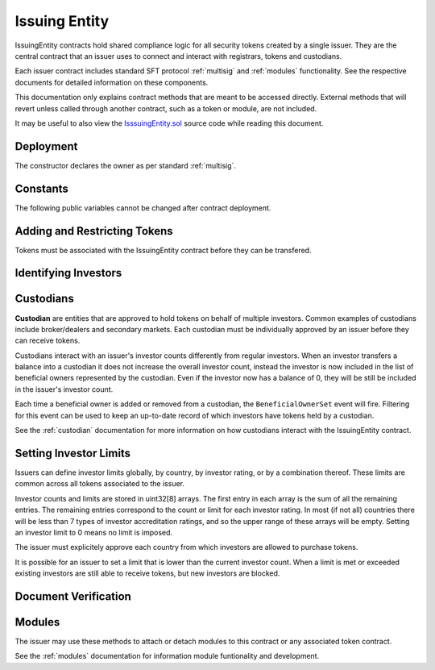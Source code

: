 .. _issuing-entity:

##############
Issuing Entity
##############

IssuingEntity contracts hold shared compliance logic for all security tokens created by a single issuer. They are the central contract that an issuer uses to connect and interact with registrars, tokens and custodians.

Each issuer contract includes standard SFT protocol :ref:`multisig` and :ref:`modules` functionality. See the respective documents for detailed information on these components.

This documentation only explains contract methods that are meant to be accessed directly. External methods that will revert unless called through another contract, such as a token or module, are not included.

It may be useful to also view the `IsssuingEntity.sol <https://github.com/SFT-Protocol/security-token/tree/master/contracts/IssuingEntity.sol>`__ source code while reading this document.

Deployment
==========

The constructor declares the owner as per standard :ref:`multisig`.

.. method:: IssuingEntity.constructor(address[] _owners, uint32 _threshold)

    * ``_owners``: One or more addresses to associate with the contract owner. The address deploying the contract is not implicitly included within the owner list.
    * ``_threshold``: The number of calls required for the owner to perform a multi-sig action.

    The ID of the owner is generated as a keccak of the contract address and available from the public getter ``ownerID``.

Constants
=========

The following public variables cannot be changed after contract deployment.

.. method:: SecurityToken.ownerID

    The bytes32 ID hash of the issuer.

Adding and Restricting Tokens
=============================

Tokens must be associated with the IssuingEntity contract before they can be transfered.

.. method:: IssuingEntity.addToken(address _token)

    Associates a :ref:`security-token` contract with the IssuingEntity.

.. method:: IssuingEntity.setTokenRestriction(address _token, bool _allowed)

    Restricts or unrestricts transfers of a token.  When a token is restricted, only the issuer may perform transfers.

.. method:: IssuingEntity.setGlobalRestriction(bool _allowed)

    Restricts or unrestricts transfers of all associated tokens. Modifying the global restriction does not affect individual token restrictions.

Identifying Investors
=====================

.. method:: IssuingEntity.setRegistrar(address _registrar, bool _allowed)

    Associates or removes a :ref:`kyc-registrar`.

    Investors must be identified before they can send or receive tokens. Before a transfer is completed, each associated registrar is called to check which IDs are associated to the transfer addresses.

    The address => ID association is stored within IssuingEntity. If a registrar is later removed it is impossible for another registrar to return a different ID for the address.

    When a registrar is removed, any investors that were identified through it will be unable to send or receive tokens until they are identified through another associated registrar. Transfer attempts will revert with the message "Registrar restricted".

.. method:: IssuingEntity.getID(address _addr)

    Returns the investor ID associated with an address. If the address is not saved in the contract, this call will query associated registrars.

.. method:: IssuingEntity.getInvestorRegistrar(bytes32 _id)

    Returns the registrar address associated with an investor ID. If the investor ID is not saved in the contract, this call will return 0x00.

.. method:: IssuingEntity.setInvestorRestriction(bytes32 _id, bool _allowed)

    Retricts or permits an investor from transferring tokens, based on their ID.

    This can only be used to block an investor that would otherwise be able to hold the tokens, it cannot be used to whitelist investors who are not listed in an associated registrar. When an investor is restricted, the issuer is still able to transfer tokens from their addresses.

Custodians
==========

**Custodian** are entities that are approved to hold tokens on behalf of multiple investors. Common examples of custodians include broker/dealers and secondary markets. Each custodian must be individually approved by an issuer before they can receive tokens.

Custodians interact with an issuer's investor counts differently from regular investors. When an investor transfers a balance into a custodian it does not increase the overall investor count, instead the investor is now included in the list of beneficial owners represented by the custodian. Even if the investor now has a balance of 0, they will be still be included in the issuer's investor count.

Each time a beneficial owner is added or removed from a custodian, the ``BeneficialOwnerSet`` event will fire. Filtering for this event can be used to keep an up-to-date record of which investors have tokens held by a custodian.

See the :ref:`custodian` documentation for more information on how custodians interact with the IssuingEntity contract.

.. method:: IssuingEntity.addCustodian(address _custodian)

    Approves a custodian contract to send and receive tokens associated with the issuer.

    Once a custodian is approved, they can be restricted with ``IssuingEntity.setInvestorRestriction``.

    .. warning:: Custodians may facilitate off-chain transfers of ownership that bypass on-chain compliance checks. It is imperative this approval only be given to known, trusted entities who have deployed a verified, audited custodian contract.

.. method:: IssuingEntity.setBeneficialOwners(bytes32 _custID, bytes32[] _id, bool _add)

    Modifies the list of beneficial owners associated with the custodian.

    * ``_custID``: Custodian ID
    * ``_id``: Array of investor IDs
    * ``_add``: Permission bool

    This can only be called via the custodian's contract, or by the issuer. An issuer should only use this method in a case where a custodian has been found to be acting in bad-faith.


Setting Investor Limits
=======================

Issuers can define investor limits globally, by country, by investor rating, or by a combination thereof. These limits are common across all tokens associated to the issuer.

Investor counts and limits are stored in uint32[8] arrays. The first entry in each array is the sum of all the remaining entries. The remaining entries correspond to the count or limit for each investor rating. In most (if not all) countries there will be less than 7 types of investor accreditation ratings, and so the upper range of these arrays will be empty. Setting an investor limit to 0 means no limit is imposed.

The issuer must explicitely approve each country from which investors are allowed to purchase tokens.

It is possible for an issuer to set a limit that is lower than the current investor count. When a limit is met or exceeded existing investors are still able to receive tokens, but new investors are blocked.

.. method:: IssuingEntity.setCountry(uint16 _country, bool _allowed, uint8 _minRating, uint32[8] _limits)

    Approve or restrict a country, and/or modify it's minimum investor rating and investor limits.

    * ``_country``: The code of the country to modify
    * ``_allowed``: Permission bool
    * ``_minRating``: The minimum rating required for an investor in this country to hold tokens. Cannot be zero.
    * ``_limits``: A uint32[8] array of investor limits for this country.

.. method:: IssuingEntity.setCountries(uint16[] _country, bool _allowed, uint8[] _minRating, uint32[] _limit)

    Approve or restrict many countries at once.

    * ``_countries``: An array of country codes to modify
    * ``_allowed``: Permission bool
    * ``_minRating``: Array of minimum investor ratings for each country.
    * ``_limits``: Array of total investor limits for each country.

    Each array must be the same length. The function will iterate through them at the same time: ``_countries[0]`` will require rating ``_minRating[0]`` and have a total investor limit of ``_limits[0]``.

    This method is useful when approving many countries that do not require specific limits based on investor ratings. When you require specific limits for each rating, use ``IssuingEntity.setCountry``.

.. method:: IssuingEntity.setInvestorLimits(uint32[8] _limits)

    Sets total investor limits, irrespective of country.

.. method:: IssuingEntity.getInvestorCounts()

    Returns the sum total investor counts and limits for all countries and issuances related to this contract.

.. method:: IssuingEntity.getCountry(uint16 _country)

    Returns the minimum rating, investor counts and investor limits for a given country.

Document Verification
=====================

.. method:: IssuingEntity.setDocumentHash(string _documentID, bytes32 _hash)

    Creates an on-chain record of the hash of a legal document.

    Once a hash is recorded, the issuer can distrubute the document electronically and investors can verify the authenticity by generating the hash themselves and comparing it to the blockchain record.

.. method:: IssuingEntity.getDocumentHash(string _documentID)

    Returns a recorded document hash.

.. _issuing-entity-modules:

Modules
=======

The issuer may use these methods to attach or detach modules to this contract or any associated token contract.

See the :ref:`modules` documentation for information module funtionality and development.

.. method:: IssuingEntity.attachModule(address _target, address _module)

    Attaches a module.

    * ``_target``: The address of the contract to associate the module to.
    * ``_module``: The address of the module contract.

.. method:: IssuingEntity.detachModule(address _target, address _module)

    Detaches a module. A module may call to detach itself, but not other modules.

.. method:: IssuingEntity.isActiveModule(address _module)

    Returns true if a module is currently active on the contract. Modules that are active on a token will return false.

